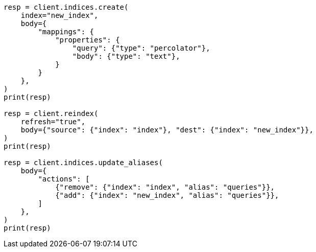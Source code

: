 // mapping/types/percolator.asciidoc:115

[source, python]
----
resp = client.indices.create(
    index="new_index",
    body={
        "mappings": {
            "properties": {
                "query": {"type": "percolator"},
                "body": {"type": "text"},
            }
        }
    },
)
print(resp)

resp = client.reindex(
    refresh="true",
    body={"source": {"index": "index"}, "dest": {"index": "new_index"}},
)
print(resp)

resp = client.indices.update_aliases(
    body={
        "actions": [
            {"remove": {"index": "index", "alias": "queries"}},
            {"add": {"index": "new_index", "alias": "queries"}},
        ]
    },
)
print(resp)
----